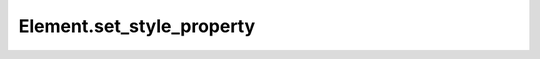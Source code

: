 Element.set_style_property
--------------------------

.. automethod:: toui.elements.Element.set_style_property
